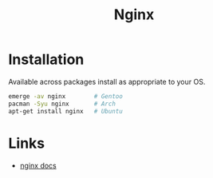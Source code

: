 :PROPERTIES:
:ID:       3774439d-af75-453e-b3e9-9d578b6bec46
:mtime:    20230215120711
:ctime:    20230215120711
:END:
#+TITLE: Nginx
#+FILETAGS: :gnu:linux:nginx:web:

* Installation

Available across packages install as appropriate to your OS.

#+begin_src bash
  emerge -av nginx        # Gentoo
  pacman -Syu nginx       # Arch
  apt-get install nginx   # Ubuntu
#+end_src


* Links

+ [[https://nginx.org/en/docs/][nginx docs]]
